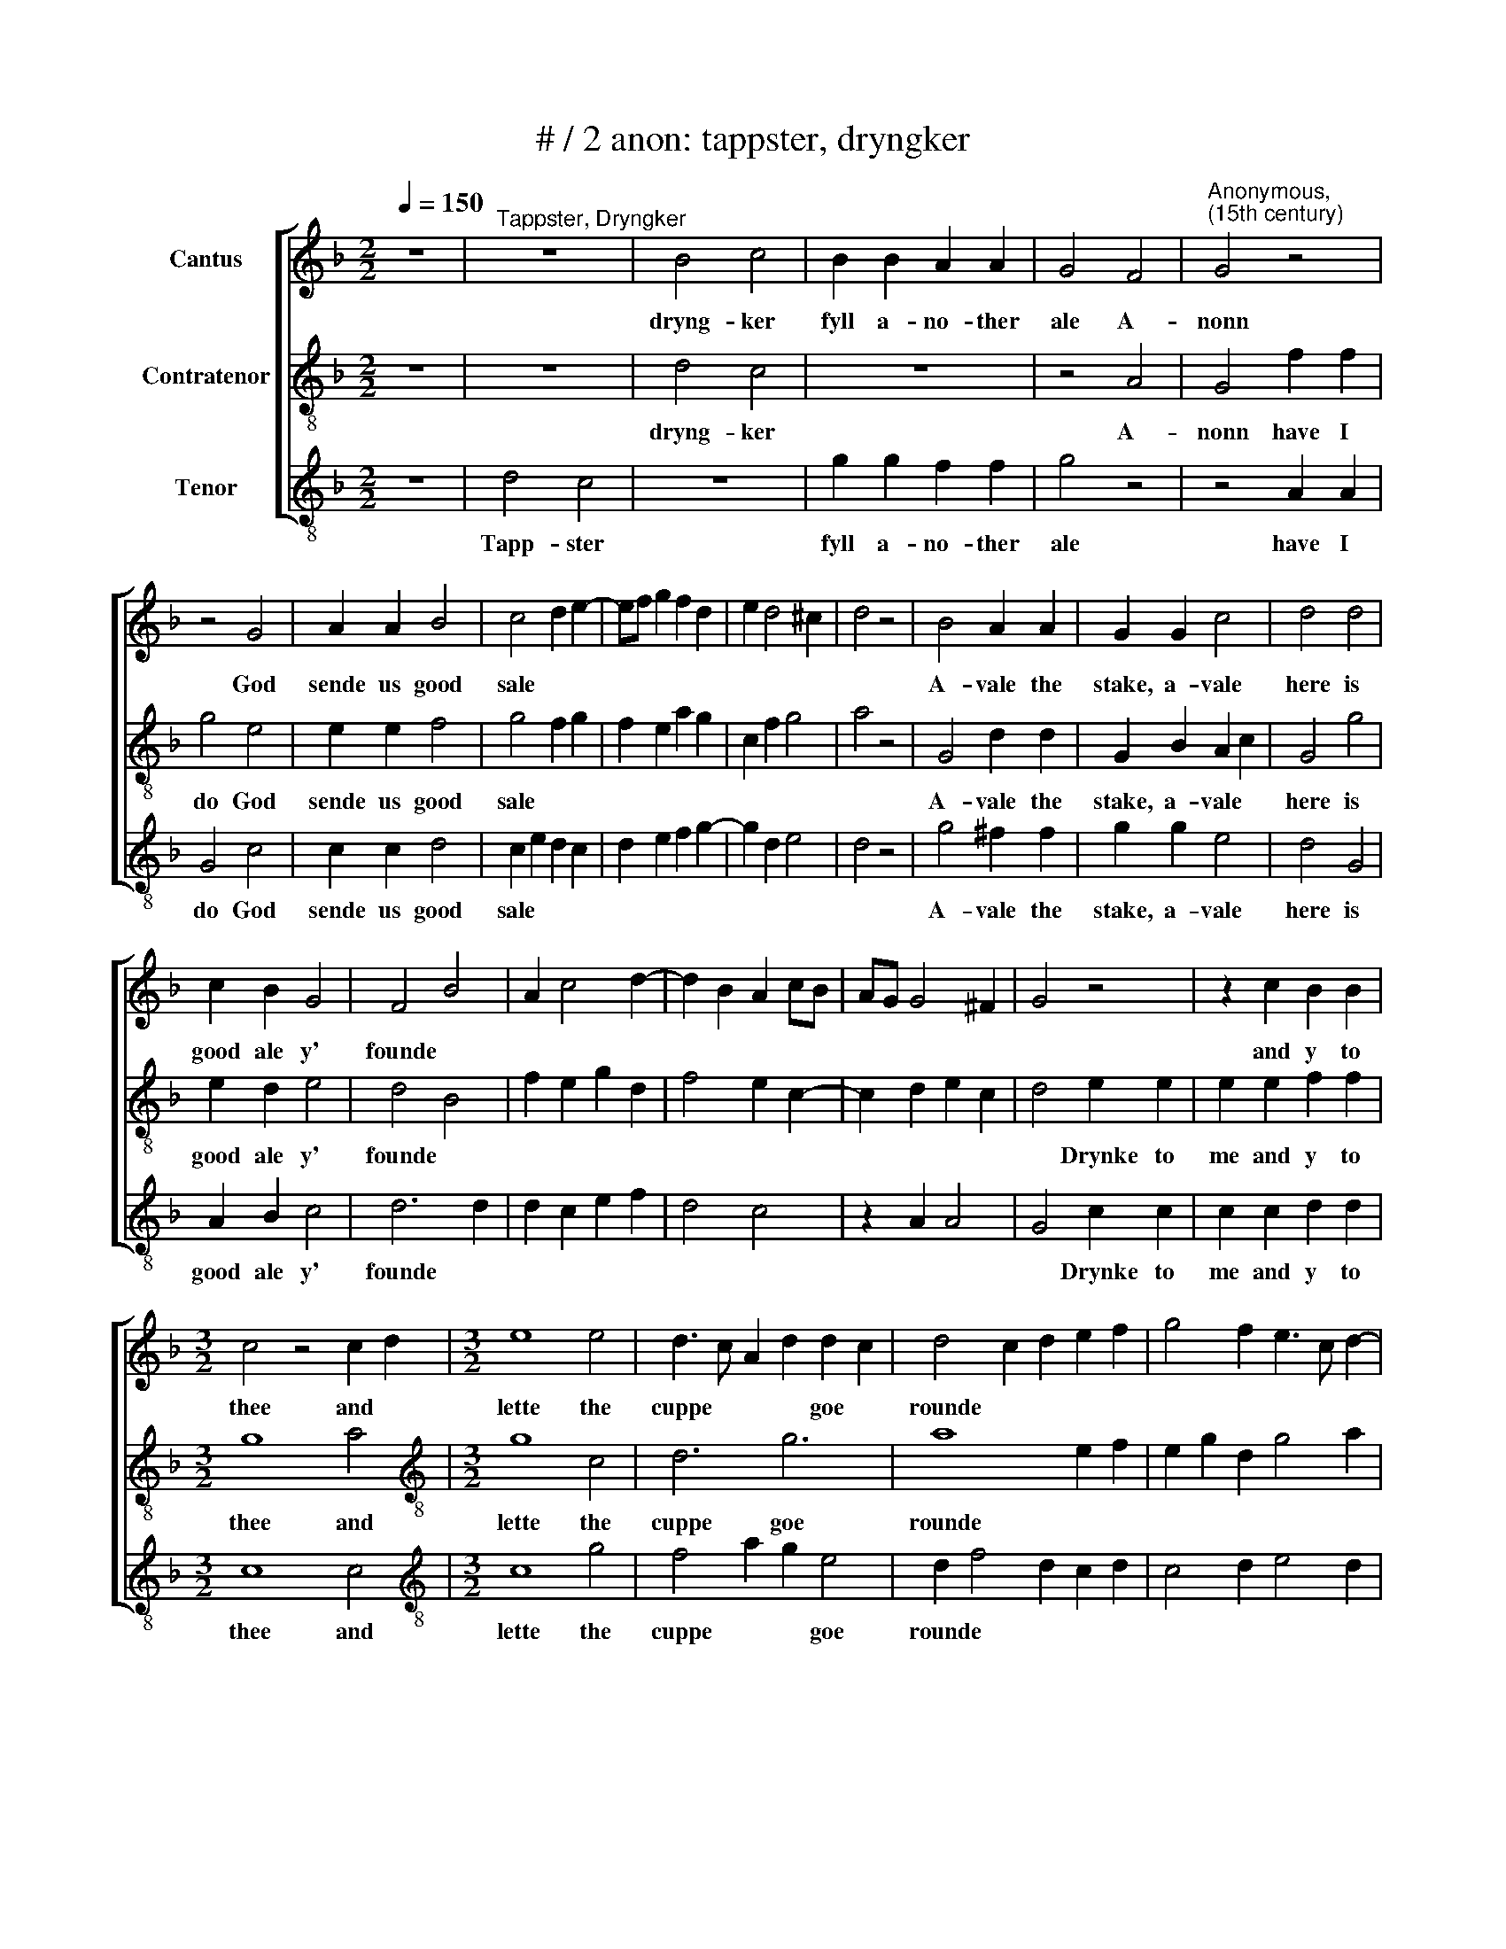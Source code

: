 X:1
T:# / 2 anon: tappster, dryngker
%%score [ 1 2 3 ]
L:1/8
Q:1/4=150
M:2/2
K:F
V:1 treble nm="Cantus"
V:2 treble-8 nm="Contratenor"
V:3 treble-8 nm="Tenor"
V:1
 z8 |"^Tappster, Dryngker" z8 | B4 c4 | B2 B2 A2 A2 | G4 F4 |"^Anonymous,""^(15th century)" G4 z4 | %6
w: ||dryng- ker|fyll a- no- ther|ale A-|nonn|
 z4 G4 | A2 A2 B4 | c4 d2 e2- | ef g2 f2 d2 | e2 d4 ^c2 | d4 z4 | B4 A2 A2 | G2 G2 c4 | d4 d4 | %15
w: God|sende us good|sale * *||||A- vale the|stake, a- vale|here is|
 c2 B2 G4 | F4 B4 | A2 c4 d2- | d2 B2 A2 cB | AG G4 ^F2 | G4 z4 | z2 c2 B2 B2 | %22
w: good ale y'|founde *|||||and y to|
[M:3/2] c4 z4 c2 d2 |[M:3/2] e8 e4 | d3 c A2 d2 d2 c2 | d4 c2 d2 e2 f2 | g4 f2 e3 c d2- | %27
w: thee and *|lette the|cuppe * * * goe *|rounde * * * *||
 dc=BA G2 c2 B2 AB | c12 :| %29
w: ||
V:2
 z8 | z8 | d4 c4 | z8 | z4 A4 | G4 f2 f2 | g4 e4 | e2 e2 f4 | g4 f2 g2 | f2 e2 a2 g2 | c2 f2 g4 | %11
w: ||dryng- ker||A-|nonn have I|do God|sende us good|sale * *|||
 a4 z4 | G4 d2 d2 | G2 B2 A2 c2 | G4 g4 | e2 d2 e4 | d4 B4 | f2 e2 g2 d2 | f4 e2 c2- | %19
w: |A- vale the|stake, a- vale *|here is|good ale y'|founde *|||
 c2 d2 e2 c2 | d4 e2 e2 | e2 e2 f2 f2 |[M:3/2] g8 a4 |[M:3/2][K:treble-8] g8 c4 | d6 g6 | %25
w: |* Drynke ~to|me and y to|thee and|lette the|cuppe goe|
 a8 e2 f2 | e2 g2 d2 g4 a2 | g2 f2 e2 c2 f4 | g12 :| %29
w: rounde * *||||
V:3
 z8 | d4 c4 | z8 | g2 g2 f2 f2 | g4 z4 | z4 A2 A2 | G4 c4 | c2 c2 d4 | c2 e2 d2 c2 | d2 e2 f2 g2- | %10
w: |Tapp- ster||fyll a- no- ther|ale|have I|do God|sende us good|sale * * *||
 g2 d2 e4 | d4 z4 | g4 ^f2 f2 | g2 g2 e4 | d4 G4 | A2 B2 c4 | d6 d2 | d2 c2 e2 f2 | d4 c4 | %19
w: ||A- vale the|stake, a- vale|here is|good ale y'|founde *|||
 z2 A2 A4 | G4 c2 c2 | c2 c2 d2 d2 |[M:3/2] c8 c4 |[M:3/2][K:treble-8] c8 g4 | f4 a2 g2 e4 | %25
w: |* Drynke ~to|me and y to|thee and|lette the|cuppe * * goe|
 d2 f4 d2 c2 d2 | c4 d2 e4 d2 | e2 f2 g2 e2 d4 | c12 :| %29
w: rounde * * * *||||

